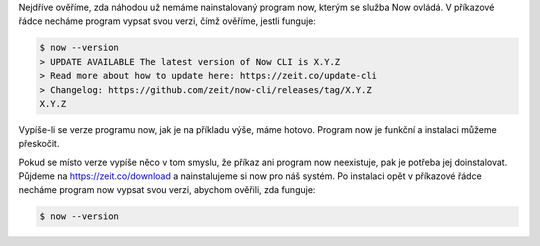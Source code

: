 Nejdříve ověříme, zda náhodou už nemáme nainstalovaný program now, kterým se služba Now ovládá. V příkazové řádce necháme program vypsat svou verzi, čímž ověříme, jestli funguje:

.. code-block:: text

    $ now --version
    > UPDATE AVAILABLE The latest version of Now CLI is X.Y.Z
    > Read more about how to update here: https://zeit.co/update-cli
    > Changelog: https://github.com/zeit/now-cli/releases/tag/X.Y.Z
    X.Y.Z

Vypíše-li se verze programu now, jak je na příkladu výše, máme hotovo. Program now je funkční a instalaci můžeme přeskočit.

Pokud se místo verze vypíše něco v tom smyslu, že příkaz ani program now neexistuje, pak je potřeba jej doinstalovat. Půjdeme na https://zeit.co/download a nainstalujeme si now pro náš systém. Po instalaci opět v příkazové řádce necháme program now vypsat svou verzi, abychom ověřili, zda funguje:

.. code-block:: text

    $ now --version
